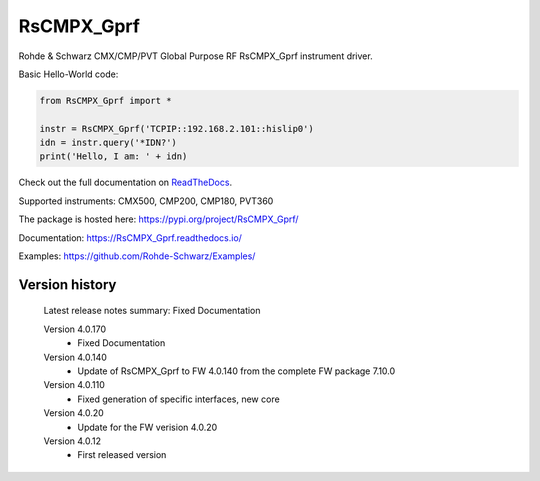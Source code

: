 ==================================
 RsCMPX_Gprf
==================================

.. image:: https://img.shields.io/pypi/v/RsCMPX_Gprf.svg
   :target: https://pypi.org/project/ RsCMPX_Gprf/

.. image:: https://readthedocs.org/projects/sphinx/badge/?version=master
   :target: https://RsCMPX_Gprf.readthedocs.io/

.. image:: https://img.shields.io/pypi/l/RsCMPX_Gprf.svg
   :target: https://pypi.python.org/pypi/RsCMPX_Gprf/

.. image:: https://img.shields.io/pypi/pyversions/pybadges.svg
   :target: https://img.shields.io/pypi/pyversions/pybadges.svg

.. image:: https://img.shields.io/pypi/dm/RsCMPX_Gprf.svg
   :target: https://pypi.python.org/pypi/RsCMPX_Gprf/

Rohde & Schwarz CMX/CMP/PVT Global Purpose RF RsCMPX_Gprf instrument driver.

Basic Hello-World code:

.. code-block:: python

    from RsCMPX_Gprf import *

    instr = RsCMPX_Gprf('TCPIP::192.168.2.101::hislip0')
    idn = instr.query('*IDN?')
    print('Hello, I am: ' + idn)

Check out the full documentation on `ReadTheDocs <https://RsCMPX_Gprf.readthedocs.io/>`_.

Supported instruments: CMX500, CMP200, CMP180, PVT360

The package is hosted here: https://pypi.org/project/RsCMPX_Gprf/

Documentation: https://RsCMPX_Gprf.readthedocs.io/

Examples: https://github.com/Rohde-Schwarz/Examples/


Version history
----------------

	Latest release notes summary: Fixed Documentation

	Version 4.0.170
		- Fixed Documentation

	Version 4.0.140
		- Update of RsCMPX_Gprf to FW 4.0.140 from the complete FW package 7.10.0

	Version 4.0.110
		- Fixed generation of specific interfaces, new core

	Version 4.0.20
		- Update for the FW verision 4.0.20

	Version 4.0.12
		- First released version

